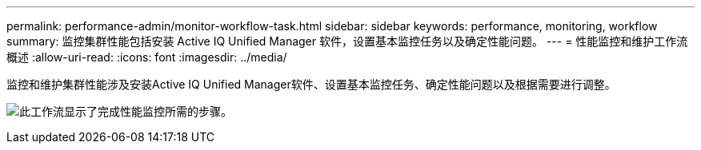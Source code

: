 ---
permalink: performance-admin/monitor-workflow-task.html 
sidebar: sidebar 
keywords: performance, monitoring, workflow 
summary: 监控集群性能包括安装 Active IQ Unified Manager 软件，设置基本监控任务以及确定性能问题。 
---
= 性能监控和维护工作流概述
:allow-uri-read: 
:icons: font
:imagesdir: ../media/


[role="lead"]
监控和维护集群性能涉及安装Active IQ Unified Manager软件、设置基本监控任务、确定性能问题以及根据需要进行调整。

image:performance-monitoring-workflow-perf-admin.gif["此工作流显示了完成性能监控所需的步骤。"]
